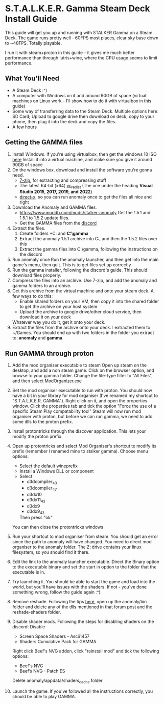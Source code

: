 * S.T.A.L.K.E.R. Gamma Steam Deck Install Guide
This guide will get you up and running with STALKER Gamma on a Steam Deck.
The game runs pretty well - 60FPS most places, clear sky base down to ~40FPS. Totally playable.

I run it with steam+proton in this guide - it gives me much better performance than through lutris+wine, where
the CPU usage seems to limit performance.

** What You'll Need
- A Steam Deck :^)
- A computer with Windows on it and around 90GB of space (virtual machines on Linux work - I'll show how to do it with virtualbox in this guide)
- Some way of transferring data to the Steam Deck.
  Multiple options here: SD Card; Upload to google drive then download on deck; copy to your phone, then plug it into the deck and copy the files...
- A few hours

** Getting the GAMMA files
1. Install Windows.
   If you're using virtualbox, then get the windows 10 ISO [[https://www.microsoft.com/en-gb/software-download/windows10ISO][here]]
   Install it into a virtual machine, and make sure you give it around 90GB of space
2. On the windows box, download and install the software you're gonna need.
   - [[https://www.7-zip.org/][7-zip]], for extracting and compressing stuff
   - The latest 64-bit (x64) [[https://learn.microsoft.com/en-us/cpp/windows/latest-supported-vc-redist?view=msvc-170][vc_redist]] (The one under the heading *Visual Studio 2015, 2017, 2019, and 2022*)
   - [[https://www.microsoft.com/en-gb/download/details.aspx?id=35][direct-x]], so you can run anomaly once to get the files all nice and right
3. Download the Anomaly and GAMMA files.
   - https://www.moddb.com/mods/stalker-anomaly Get the 1.5.1 and 1.5.1 to 1.5.2 update files.
   - Get the GAMMA files from the [[https://discord.com/invite/stalker-gamma][discord]]
4. Extract the files.
   1. Create folders *C:\anomaly* and *C:\​gamma*
   2. Extract the anomaly 1.5.1 archive into C:\anomaly, and then the 1.5.2 files over this
   3. Extract the gamma files into C:\​gamma, following the instructions on the discord
5. Run anomaly once
   Run the anomaly launcher, and then get into the main game's menu, then quit.
   This is to get files set up correctly
6. Run the gamma installer, following the discord's guide. This should download files properly.
7. Compress the files into an archive.
   Use 7-zip, and add the anomaly and gamma folders to an archive.
   [[./images/compress_files.png]]
8. Get this archive from the virtual machine and onto your steam deck.
   A few ways to do this:
   - Enable shared folders on your VM, then copy it into the shared folder to get the archive on your host system
   - Upload the archive to google drive/other cloud service, then download it on your deck
   Whatever way you do it, get it onto your deck.
9. Extract the files from the archive onto your deck. I extracted them to ~/Games.
   You should end up with two folders in the folder you extract to: *anomaly* and *gamma*.
** Run GAMMA through proton
1. Add the mod organiser executable to steam
   Open up steam on the desktop, and add a non steam game.
   [[./images/Screenshot_20221026_105716.png]]
   Click on the browser option, and browse to your gamma folder.
   Change the file-type filter to "All Files", and then select ModOrganizer.exe
2. Set the mod organiser executable to run with proton.
   You should now have a bit in your library for mod organiser (I've renamed my shortcut to "S.T.A.L.K.E.R. GAMMA").
   Right click on it, and open the properties window.
   [[./images/Screenshot_20221026_110038.png]]
   Click the properties tab and tick the option "Force the use of a specific Steam Play compatability tool"
   [[./images/Screenshot_20221026_110056.png]]
   Steam will now run mod organiser with proton, but before we can run gamma, we need to add some dlls to the proton prefix.
3. Install protontricks through the discover application. This lets your modify the proton prefix.
4. Open up protontricks and select Mod Organiser's shortcut to modify its prefix (remember I renamed mine to stalker gamma).
   [[./images/Screenshot_20221026_111103.png]]
   Choose menu options:
   - Select the default wineprefix
   - Install a Windows DLL or component
   - Select
     - d3dcompiler_43
     - d3dcompiler_47
     - d3dx10
     - d3dx11_43
     - d3dx9
     - d3dx9_43
     Then press "ok"
   You can then close the protontricks windows
5. Run your shortcut to mod organiser from steam. You should get an error since the path to anomaly will have changed.
   You need to direct mod organiser to the anomaly folder. The Z: drive contains your linux filesystem, so you should find it there.
6. Edit the link to the anomaly launcher executable. Direct the Binary option to the executable binary and set the start in option to
   the folder that the executable is in.
   [[./images/Screenshot_20221027_123039.png]]
   
   [[./images/Screenshot_20221027_123055.png]]
7. Try launching it. You should be able to start the game and load into the world, but you'll have issues with the shaders.
   If not - you've done something wrong, follow the guide again :^)
8. Remove reshade. Following the tips [[https://reshade.me/forum/general-discussion/4398-howto-uninstall-reshade][here]], open up the anomaly/bin folder and delete any of the dlls mentioned in that forum post
   and the reshade-shaders folder.
9. Disable shader mods.
   Following the steps for disabling shaders on the discord:
   Disable 
     - Screen Space Shaders - Ascii1457
     - Shaders Cumulative Pack for GAMMA

   Right click Beef's NVG addon, click "reinstall mod" and tick the following options: 
     - Beef's NVG 
     - Beef’s NVG - Patch ES
   Delete anomaly/appdata/shaders_cache folder
10. Launch the game. If you've followed all the instructions correctly, you should be able to play GAMMA.

